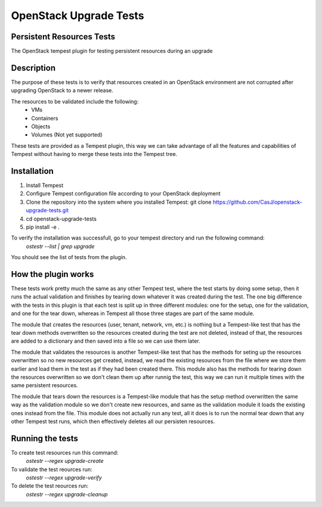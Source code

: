 =======================
OpenStack Upgrade Tests 
=======================

Persistent Resources Tests
--------------------------

The OpenStack tempest plugin for testing persistent resources during an upgrade

Description
-----------
The purpose of these tests is to verify that resources created in an OpenStack environment are not corrupted after upgrading OpenStack to a newer release.

The resources to be validated include the following:
 - VMs
 - Containers
 - Objects
 - Volumes (Not yet supported)
 
These tests are  provided as a Tempest plugin, this way we can take advantage of all the features and capabilities of Tempest without having to  merge these tests into the Tempest tree.

Installation
------------
1.  Install Tempest 
2.  Configure Tempest configuration file according to your OpenStack deployment
3.  Clone the  repository into the system where you installed Tempest: git clone https://github.com/CasJ/openstack-upgrade-tests.git
4. cd openstack-upgrade-tests
5. pip install -e .

To verify the installation was successfull, go to your tempest directory and run the following command:
 *ostestr --list | grep upgrade*
You should see the list of tests from the plugin.

How the plugin works
-------------
These tests work pretty much the same as any other Tempest test, where the test starts by doing some setup, then it runs the actual validation and finishes by tearing down whatever it was created during the test. The one big difference with the tests in this plugin is that each test is split up in three different modules: one for the setup, one for the validation, and one for the tear down, whereas in Tempest all those three stages are part of the same module.

The module that creates the resources (user, tenant, network, vm, etc.) is nothing but a Tempest-like test that has the tear down methods overwritten so the resources created during the test are not deleted, instead of that, the resources are added to a dictionary and then saved into a file so we can use them later.

The module that validates the resources is another Tempest-like test  that has the methods for seting up the resources overwritten so no new resources get created, instead, we read the existing resources from the file where we store them earlier and load them in the test as if they had been created there. This module also has the methods for tearing down the resources overwritten so we don't clean them up after runnig the test, this way we can run it multiple times with the same persistent resources.

The module that tears down the resources is a Tempest-like module that has the setup method overwritten the same way as the validation module so we don't create new resources, and same as the validation module it loads the existing ones instead from the file. This module does not actually run any test, all it does is to run the normal tear down that any other Tempest test runs, which then effectively deletes all our persisten resources. 

Running the tests
-----------------
To create  test resources run this command:
 *ostestr --regex upgrade-create*

To validate the test reources run:
 *ostestr --regex upgrade-verify*

To delete the test reources run:
 *ostestr --regex upgrade-cleanup*
